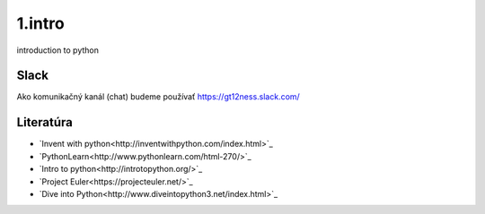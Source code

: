 1.intro
=======
introduction to python

Slack
-----
Ako komunikačný kanál (chat) budeme používať https://gt12ness.slack.com/

Literatúra
----------
- `Invent with python<http://inventwithpython.com/index.html>`_
- `PythonLearn<http://www.pythonlearn.com/html-270/>`_
- `Intro to python<http://introtopython.org/>`_
- `Project Euler<https://projecteuler.net/>`_
- `Dive into Python<http://www.diveintopython3.net/index.html>`_




